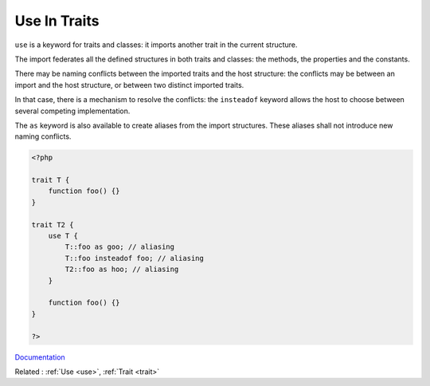 .. _use-trait:
.. meta::
	:description:
		Use In Traits: ``use`` is a keyword for traits and classes: it imports another trait in the current structure.
	:twitter:card: summary_large_image
	:twitter:site: @exakat
	:twitter:title: Use In Traits
	:twitter:description: Use In Traits: ``use`` is a keyword for traits and classes: it imports another trait in the current structure
	:twitter:creator: @exakat
	:twitter:image:src: https://php-dictionary.readthedocs.io/en/latest/_static/logo.png
	:og:image: https://php-dictionary.readthedocs.io/en/latest/_static/logo.png
	:og:title: Use In Traits
	:og:type: article
	:og:description: ``use`` is a keyword for traits and classes: it imports another trait in the current structure
	:og:url: https://php-dictionary.readthedocs.io/en/latest/dictionary/use-trait.ini.html
	:og:locale: en
.. raw:: html

	<script type="application/ld+json">{"@context":"https:\/\/schema.org","@graph":[{"@type":"WebPage","@id":"https:\/\/php-dictionary.readthedocs.io\/en\/latest\/tips\/debug_zval_dump.html","url":"https:\/\/php-dictionary.readthedocs.io\/en\/latest\/tips\/debug_zval_dump.html","name":"Use In Traits","isPartOf":{"@id":"https:\/\/www.exakat.io\/"},"datePublished":"Wed, 20 Aug 2025 21:10:04 +0000","dateModified":"Wed, 20 Aug 2025 21:10:04 +0000","description":"``use`` is a keyword for traits and classes: it imports another trait in the current structure","inLanguage":"en-US","potentialAction":[{"@type":"ReadAction","target":["https:\/\/php-dictionary.readthedocs.io\/en\/latest\/dictionary\/Use In Traits.html"]}]},{"@type":"WebSite","@id":"https:\/\/www.exakat.io\/","url":"https:\/\/www.exakat.io\/","name":"Exakat","description":"Smart PHP static analysis","inLanguage":"en-US"}]}</script>


Use In Traits
-------------

``use`` is a keyword for traits and classes: it imports another trait in the current structure. 

The import federates all the defined structures in both traits and classes: the methods, the properties and the constants. 

There may be naming conflicts between the imported traits and the host structure: the conflicts may be between an import and the host structure, or between two distinct imported traits.

In that case, there is a mechanism to resolve the conflicts: the ``insteadof`` keyword allows the host to choose between several competing implementation. 

The ``as`` keyword is also available to create aliases from the import structures. These aliases shall not introduce new naming conflicts.

.. code-block:: php
   
   <?php
   
   trait T {
       function foo() {}
   }
   
   trait T2 {
       use T {
           T::foo as goo; // aliasing
           T::foo insteadof foo; // aliasing
           T2::foo as hoo; // aliasing
       }
       
       function foo() {}
   }
   
   ?>


`Documentation <https://www.php.net/manual/en/language.namespaces.importing.php>`__

Related : :ref:`Use <use>`, :ref:`Trait <trait>`

